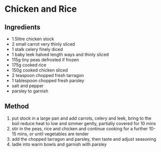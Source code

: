 * Chicken and Rice

** Ingredients

- 1.5litre chicken stock
- 2 small carrot very thinly sliced
- 1 stalk celery finely diced
- 1 baby leek halved length ways and thinly sliced
- 115g tiny peas defrosted if frozen
- 175g cooked rice
- 150g cooked chicken sliced
- 2 teaspoon chopped fresh tarragon
- 1 tablespoon chopped fresh parsley
- salt and pepper
- parsley to garnish

** Method

1. put stock in a large pan and add carrots, celery and leek, bring to
   the boil reduce heat to low and simmer gently, partially covered for
   10 mins
2. stir in the peas, rice and chicken and continue cooking for a further
   10-15 mins, or until vegetables are tender
3. add the chopped tarragon and parsley, then taste and adjust seasoning
4. ladle into warm bowls and garnish with parsley
